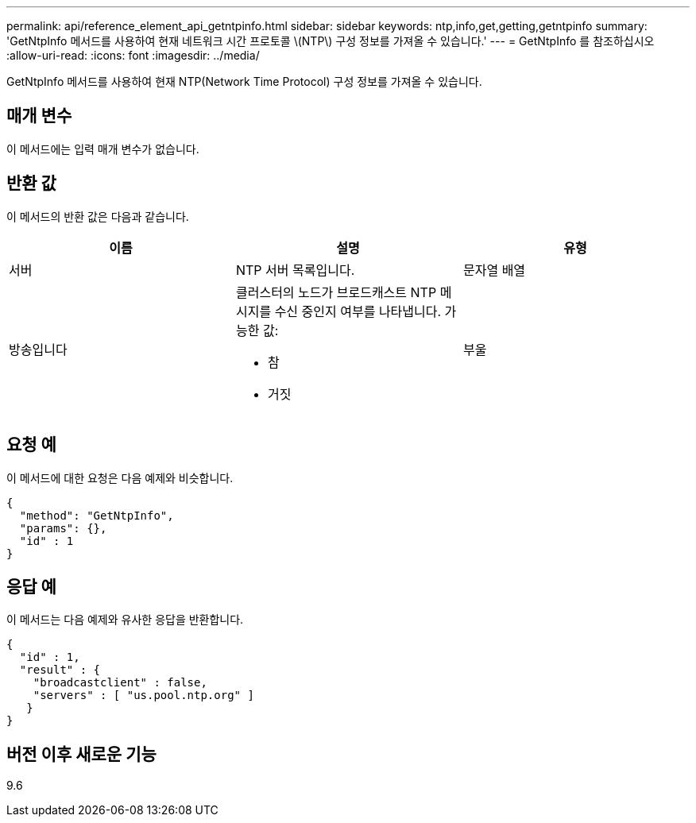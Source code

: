 ---
permalink: api/reference_element_api_getntpinfo.html 
sidebar: sidebar 
keywords: ntp,info,get,getting,getntpinfo 
summary: 'GetNtpInfo 메서드를 사용하여 현재 네트워크 시간 프로토콜 \(NTP\) 구성 정보를 가져올 수 있습니다.' 
---
= GetNtpInfo 를 참조하십시오
:allow-uri-read: 
:icons: font
:imagesdir: ../media/


[role="lead"]
GetNtpInfo 메서드를 사용하여 현재 NTP(Network Time Protocol) 구성 정보를 가져올 수 있습니다.



== 매개 변수

이 메서드에는 입력 매개 변수가 없습니다.



== 반환 값

이 메서드의 반환 값은 다음과 같습니다.

|===
| 이름 | 설명 | 유형 


 a| 
서버
 a| 
NTP 서버 목록입니다.
 a| 
문자열 배열



 a| 
방송입니다
 a| 
클러스터의 노드가 브로드캐스트 NTP 메시지를 수신 중인지 여부를 나타냅니다. 가능한 값:

* 참
* 거짓

 a| 
부울

|===


== 요청 예

이 메서드에 대한 요청은 다음 예제와 비슷합니다.

[listing]
----
{
  "method": "GetNtpInfo",
  "params": {},
  "id" : 1
}
----


== 응답 예

이 메서드는 다음 예제와 유사한 응답을 반환합니다.

[listing]
----
{
  "id" : 1,
  "result" : {
    "broadcastclient" : false,
    "servers" : [ "us.pool.ntp.org" ]
   }
}
----


== 버전 이후 새로운 기능

9.6
